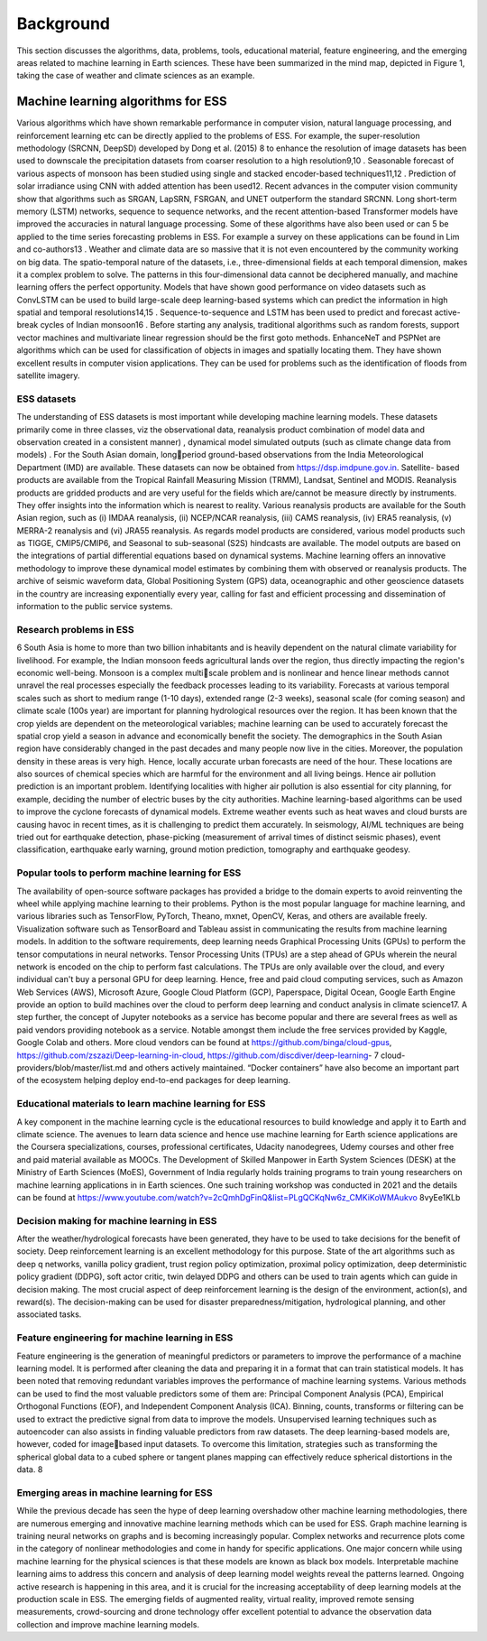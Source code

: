 Background
==========
This section discusses the algorithms, data, problems, tools, educational material, feature 
engineering, and the emerging areas related to machine learning in Earth sciences. These have 
been summarized in the mind map, depicted in Figure 1, taking the case of weather and climate 
sciences as an example.

Machine learning algorithms for ESS
+++++++++++++++++++++++++++++++++++++
Various algorithms which have shown remarkable performance in computer vision, natural 
language processing, and reinforcement learning etc can be directly applied to the problems of 
ESS. For example, the super-resolution methodology (SRCNN, DeepSD) developed by Dong et 
al. (2015)
8
to enhance the resolution of image datasets has been used to downscale the precipitation 
datasets from coarser resolution to a high resolution9,10
. Seasonable forecast of various aspects of 
monsoon has been studied using single and stacked encoder-based techniques11,12
. Prediction of 
solar irradiance using CNN with added attention has been used12. Recent advances in the computer 
vision community show that algorithms such as SRGAN, LapSRN, FSRGAN, and UNET 
outperform the standard SRCNN. Long short-term memory (LSTM) networks, sequence to 
sequence networks, and the recent attention-based Transformer models have improved the 
accuracies in natural language processing. Some of these algorithms have also been used or can 
5
be applied to the time series forecasting problems in ESS. For example a survey on these 
applications can be found in Lim and co-authors13 . Weather and climate data are so massive that 
it is not even encountered by the community working on big data. The spatio-temporal nature of 
the datasets, i.e., three-dimensional fields at each temporal dimension, makes it a complex problem 
to solve. The patterns in this four-dimensional data cannot be deciphered manually, and machine 
learning offers the perfect opportunity. Models that have shown good performance on video 
datasets such as ConvLSTM can be used to build large-scale deep learning-based systems which 
can predict the information in high spatial and temporal resolutions14,15
. Sequence-to-sequence and
LSTM has been used to predict and forecast active-break cycles of Indian monsoon16
. Before 
starting any analysis, traditional algorithms such as random forests, support vector machines and 
multivariate linear regression should be the first goto methods. EnhanceNeT and PSPNet are 
algorithms which can be used for classification of objects in images and spatially locating them. 
They have shown excellent results in computer vision applications. They can be used for problems 
such as the identification of floods from satellite imagery.

ESS datasets
___________________
The understanding of ESS datasets is most important while developing machine learning models. 
These datasets primarily come in three classes, viz the observational data, reanalysis product
combination of model data and observation created in a consistent manner) , dynamical model 
simulated outputs (such as climate change data from models) . For the South Asian domain, longperiod ground-based observations from the India Meteorological Department (IMD) are available. 
These datasets can now be obtained from https://dsp.imdpune.gov.in. Satellite- based products are 
available from the Tropical Rainfall Measuring Mission (TRMM), Landsat, Sentinel and MODIS. 
Reanalysis products are gridded products and are very useful for the fields which are/cannot be 
measure directly by instruments. They offer insights into the information which is nearest to 
reality. Various reanalysis products are available for the South Asian region, such as 
(i) IMDAA reanalysis, 
(ii) NCEP/NCAR reanalysis, 
(iii) CAMS reanalysis, 
(iv) ERA5 reanalysis, 
(v) MERRA-2 reanalysis and
(vi) JRA55 reanalysis. 
As regards model products are considered, various model products such as TIGGE, 
CMIP5/CMIP6, and Seasonal to sub-seasonal (S2S) hindcasts are available. The model outputs 
are based on the integrations of partial differential equations based on dynamical systems. Machine 
learning offers an innovative methodology to improve these dynamical model estimates by 
combining them with observed or reanalysis products. The archive of seismic waveform data, 
Global Positioning System (GPS) data, oceanographic and other geoscience datasets in the country 
are increasing exponentially every year, calling for fast and efficient processing and dissemination 
of information to the public service systems. 

Research problems in ESS
______________________________
6
South Asia is home to more than two billion inhabitants and is heavily dependent on the natural 
climate variability for livelihood. For example, the Indian monsoon feeds agricultural lands over 
the region, thus directly impacting the region's economic well-being. Monsoon is a complex multiscale problem and is nonlinear and hence linear methods cannot unravel the real processes
especially the feedback processes leading to its variability. Forecasts at various temporal scales 
such as short to medium range (1-10 days), extended range (2-3 weeks), seasonal scale (for coming 
season) and climate scale (100s year) are important for planning hydrological resources over the 
region. It has been known that the crop yields are dependent on the meteorological variables;
machine learning can be used to accurately forecast the spatial crop yield a season in advance and 
economically benefit the society. The demographics in the South Asian region have considerably 
changed in the past decades and many people now live in the cities.
Moreover, the population density in these areas is very high. Hence, locally accurate urban 
forecasts are need of the hour. These locations are also sources of chemical species which are 
harmful for the environment and all living beings. Hence air pollution prediction is an important 
problem. Identifying localities with higher air pollution is also essential for city planning, for 
example, deciding the number of electric buses by the city authorities. Machine learning-based 
algorithms can be used to improve the cyclone forecasts of dynamical models. Extreme weather
events such as heat waves and cloud bursts are causing havoc in recent times, as it is challenging 
to predict them accurately. In seismology, AI/ML techniques are being tried out for earthquake 
detection, phase-picking (measurement of arrival times of distinct seismic phases), event 
classification, earthquake early warning, ground motion prediction, tomography and earthquake 
geodesy.

Popular tools to perform machine learning for ESS
_______________________________________________________
The availability of open-source software packages has provided a bridge to the domain experts to 
avoid reinventing the wheel while applying machine learning to their problems. Python is the most 
popular language for machine learning, and various libraries such as TensorFlow, PyTorch, 
Theano, mxnet, OpenCV, Keras, and others are available freely. Visualization software such as 
TensorBoard and Tableau assist in communicating the results from machine learning models. In 
addition to the software requirements, deep learning needs Graphical Processing Units (GPUs) to 
perform the tensor computations in neural networks. Tensor Processing Units (TPUs) are a step 
ahead of GPUs wherein the neural network is encoded on the chip to perform fast calculations. 
The TPUs are only available over the cloud, and every individual can't buy a personal GPU for 
deep learning. Hence, free and paid cloud computing services, such as Amazon Web Services 
(AWS), Microsoft Azure, Google Cloud Platform (GCP), Paperspace, Digital Ocean, Google 
Earth Engine provide an option to build machines over the cloud to perform deep learning and 
conduct analysis in climate science17. A step further, the concept of Jupyter notebooks as a service 
has become popular and there are several frees as well as paid vendors providing notebook as a 
service. Notable amongst them include the free services provided by Kaggle, Google Colab and 
others. More cloud vendors can be found at https://github.com/binga/cloud-gpus, 
https://github.com/zszazi/Deep-learning-in-cloud, https://github.com/discdiver/deep-learning-
7
cloud-providers/blob/master/list.md and others actively maintained. “Docker containers” have 
also become an important part of the ecosystem helping deploy end-to-end packages for deep 
learning. 

Educational materials to learn machine learning for ESS
_____________________________________________________________
A key component in the machine learning cycle is the educational resources to build knowledge 
and apply it to Earth and climate science. The avenues to learn data science and hence use machine 
learning for Earth science applications are the Coursera specializations, courses, professional 
certificates, Udacity nanodegrees, Udemy courses and other free and paid material available as 
MOOCs. The Development of Skilled Manpower in Earth System Sciences (DESK) at the 
Ministry of Earth Sciences (MoES), Government of India regularly holds training programs to 
train young researchers on machine learning applications in in Earth sciences. One such training 
workshop was conducted in 2021 and the details can be found at 
https://www.youtube.com/watch?v=2cQmhDgFinQ&list=PLgQCKqNw6z_CMKiKoWMAukvo
8vyEe1KLb

Decision making for machine learning in ESS
__________________________________________________
After the weather/hydrological forecasts have been generated, they have to be used to take
decisions for the benefit of society. Deep reinforcement learning is an excellent methodology for 
this purpose. State of the art algorithms such as deep q networks, vanilla policy gradient, trust 
region policy optimization, proximal policy optimization, deep deterministic policy gradient 
(DDPG), soft actor critic, twin delayed DDPG and others can be used to train agents which can 
guide in decision making. The most crucial aspect of deep reinforcement learning is the design 
of the environment, action(s), and reward(s). The decision-making can be used for disaster 
preparedness/mitigation, hydrological planning, and other associated tasks.

Feature engineering for machine learning in ESS
_________________________________________________________
Feature engineering is the generation of meaningful predictors or parameters to improve the 
performance of a machine learning model. It is performed after cleaning the data and preparing it 
in a format that can train statistical models. It has been noted that removing redundant variables 
improves the performance of machine learning systems. Various methods can be used to find the 
most valuable predictors some of them are: Principal Component Analysis (PCA), Empirical 
Orthogonal Functions (EOF), and Independent Component Analysis (ICA). Binning, counts, 
transforms or filtering can be used to extract the predictive signal from data to improve the models. 
Unsupervised learning techniques such as autoencoder can also assists in finding valuable 
predictors from raw datasets. The deep learning-based models are, however, coded for imagebased input datasets. To overcome this limitation, strategies such as transforming the spherical
global data to a cubed sphere or tangent planes mapping can effectively reduce spherical distortions 
in the data.
8

Emerging areas in machine learning for ESS
_______________________________________________
While the previous decade has seen the hype of deep learning overshadow other machine learning 
methodologies, there are numerous emerging and innovative machine learning methods which can 
be used for ESS. Graph machine learning is training neural networks on graphs and is becoming 
increasingly popular. Complex networks and recurrence plots come in the category of nonlinear 
methodologies and come in handy for specific applications. One major concern while using 
machine learning for the physical sciences is that these models are known as black box models. 
Interpretable machine learning aims to address this concern and analysis of deep learning model 
weights reveal the patterns learned. Ongoing active research is happening in this area, and it is 
crucial for the increasing acceptability of deep learning models at the production scale in ESS. The 
emerging fields of augmented reality, virtual reality, improved remote sensing measurements, 
crowd-sourcing and drone technology offer excellent potential to advance the observation data 
collection and improve machine learning models. 
